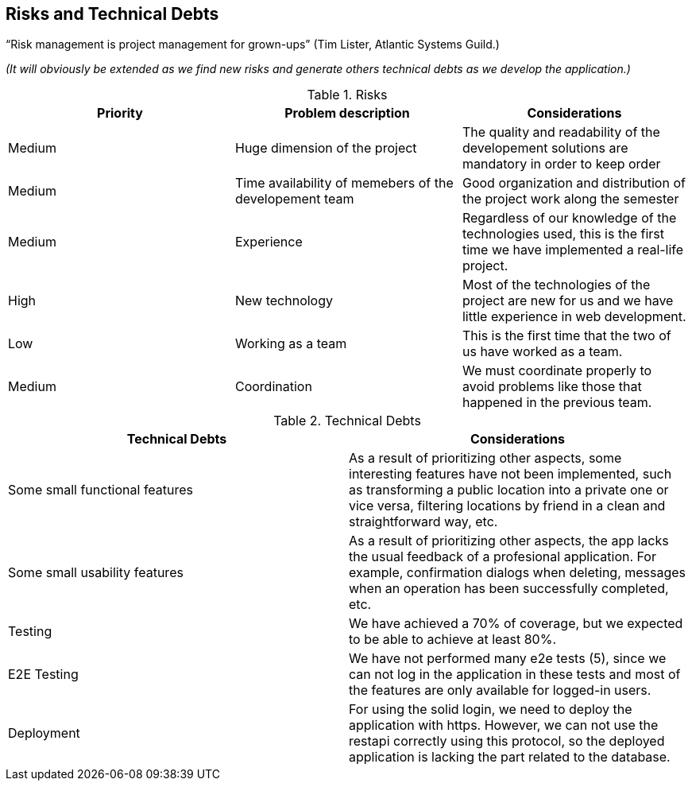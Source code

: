 [[section-technical-risks]] 
== Risks and Technical Debts

“Risk management is project management for grown-ups” (Tim Lister, Atlantic Systems Guild.) 

_(It will obviously be extended as we find new risks and generate others technical debts as we develop the application.)_

.Risks
|===
|Priority |Problem description |Considerations

|Medium
|Huge dimension of the project
|The quality and readability of the developement solutions are mandatory in order to keep order

|Medium
|Time availability of memebers of the developement team
|Good organization and distribution of the project work along the semester

|Medium
|Experience
|Regardless of our knowledge of the technologies used, this is the first time we have implemented a real-life project.

|High
|New technology
|Most of the technologies of the project are new for us and we have little experience in web development.

|Low
|Working as a team
|This is the first time that the two of us have worked as a team.

|Medium
|Coordination
|We must coordinate properly to avoid problems like those that happened in the previous team.

|===

.Technical Debts
|===
|Technical Debts | Considerations

|Some small functional features | As a result of prioritizing other aspects, some interesting features have not been implemented, such as transforming a public location into a private one or vice versa, filtering locations by friend in a clean and straightforward way, etc.

|Some small usability features | As a result of prioritizing other aspects, the app lacks the usual feedback of a profesional application. For example, confirmation dialogs when deleting, messages when an operation has been successfully completed, etc.

|Testing | We have achieved a 70% of coverage, but we expected to be able to achieve at least 80%.

|E2E Testing | We have not performed many e2e tests (5), since we can not log in the application in these tests and most of the features are only available for logged-in users.

|Deployment | For using the solid login, we need to deploy the application with https. However, we can not use the restapi correctly using this protocol, so the deployed application is lacking the part related to the database.


|===


